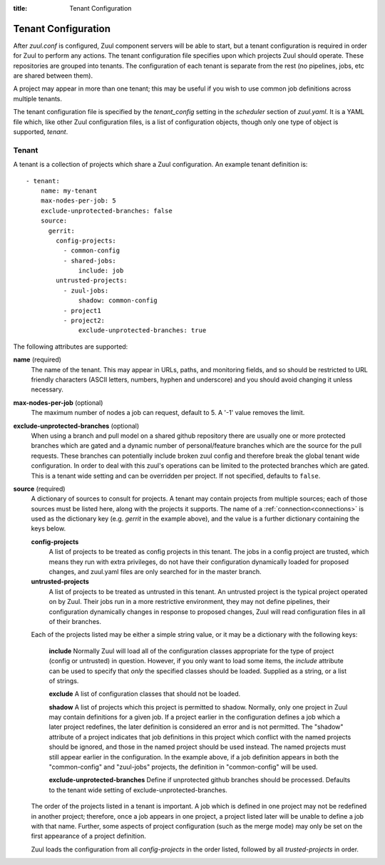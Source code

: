 :title: Tenant Configuration

.. _tenant-config:

Tenant Configuration
====================

After *zuul.conf* is configured, Zuul component servers will be able
to start, but a tenant configuration is required in order for Zuul to
perform any actions.  The tenant configuration file specifies upon
which projects Zuul should operate.  These repositories are
grouped into tenants.  The configuration of each tenant is separate
from the rest (no pipelines, jobs, etc are shared between them).

A project may appear in more than one tenant; this may be useful if
you wish to use common job definitions across multiple tenants.

The tenant configuration file is specified by the *tenant_config*
setting in the *scheduler* section of *zuul.yaml*.  It is a YAML file
which, like other Zuul configuration files, is a list of configuration
objects, though only one type of object is supported, *tenant*.

Tenant
------

A tenant is a collection of projects which share a Zuul
configuration.  An example tenant definition is::

  - tenant:
      name: my-tenant
      max-nodes-per-job: 5
      exclude-unprotected-branches: false
      source:
        gerrit:
          config-projects:
            - common-config
            - shared-jobs:
                include: job
          untrusted-projects:
            - zuul-jobs:
                shadow: common-config
            - project1
            - project2:
                exclude-unprotected-branches: true

The following attributes are supported:

**name** (required)
  The name of the tenant.  This may appear in URLs, paths, and
  monitoring fields, and so should be restricted to URL friendly
  characters (ASCII letters, numbers, hyphen and underscore) and you
  should avoid changing it unless necessary.

**max-nodes-per-job** (optional)
  The maximum number of nodes a job can request, default to 5.
  A '-1' value removes the limit.

**exclude-unprotected-branches** (optional)
  When using a branch and pull model on a shared github repository there are
  usually one or more protected branches which are gated and a dynamic number of
  personal/feature branches which are the source for the pull requests. These
  branches can potentially include broken zuul config and therefore break the
  global tenant wide configuration. In order to deal with this zuul's operations
  can be limited to the protected branches which are gated. This is a tenant
  wide setting and can be overridden per project. If not specified, defaults
  to ``false``.

**source** (required)
  A dictionary of sources to consult for projects.  A tenant may
  contain projects from multiple sources; each of those sources must
  be listed here, along with the projects it supports.  The name of a
  :ref:`connection<connections>` is used as the dictionary key
  (e.g. `gerrit` in the example above), and the value is a further
  dictionary containing the keys below.

  **config-projects**
    A list of projects to be treated as config projects in this
    tenant.  The jobs in a config project are trusted, which means
    they run with extra privileges, do not have their configuration
    dynamically loaded for proposed changes, and zuul.yaml files are
    only searched for in the master branch.

  **untrusted-projects**
    A list of projects to be treated as untrusted in this tenant.  An
    untrusted project is the typical project operated on by Zuul.
    Their jobs run in a more restrictive environment, they may not
    define pipelines, their configuration dynamically changes in
    response to proposed changes, Zuul will read configuration files
    in all of their branches.

  Each of the projects listed may be either a simple string value, or
  it may be a dictionary with the following keys:

    **include**
    Normally Zuul will load all of the configuration classes
    appropriate for the type of project (config or untrusted) in
    question.  However, if you only want to load some items, the
    *include* attribute can be used to specify that *only* the
    specified classes should be loaded.  Supplied as a string, or a
    list of strings.

    **exclude**
    A list of configuration classes that should not be loaded.

    **shadow**
    A list of projects which this project is permitted to shadow.
    Normally, only one project in Zuul may contain definitions for a
    given job.  If a project earlier in the configuration defines a
    job which a later project redefines, the later definition is
    considered an error and is not permitted.  The "shadow" attribute
    of a project indicates that job definitions in this project which
    conflict with the named projects should be ignored, and those in
    the named project should be used instead.  The named projects must
    still appear earlier in the configuration.  In the example above,
    if a job definition appears in both the "common-config" and
    "zuul-jobs" projects, the definition in "common-config" will be
    used.

    **exclude-unprotected-branches**
    Define if unprotected github branches should be processed. Defaults to the
    tenant wide setting of exclude-unprotected-branches.

  The order of the projects listed in a tenant is important.  A job
  which is defined in one project may not be redefined in another
  project; therefore, once a job appears in one project, a project
  listed later will be unable to define a job with that name.
  Further, some aspects of project configuration (such as the merge
  mode) may only be set on the first appearance of a project
  definition.

  Zuul loads the configuration from all *config-projects* in the order
  listed, followed by all *trusted-projects* in order.
